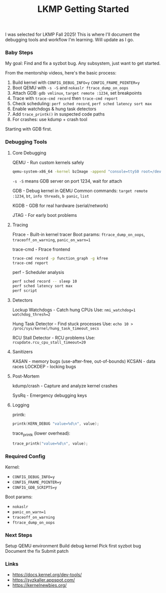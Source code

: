 #+title: LKMP Getting Started

I was selected for LKMP Fall 2025! This is where I'll document the debugging tools and workflow I'm learning. Will update as I go.

*** Baby Steps

My goal: Find and fix a syzbot bug. Any subsystem, just want to get started.

From the mentorship videos, here's the basic process:

1. Build kernel with ~CONFIG_DEBUG_INFO=y~ ~CONFIG_FRAME_POINTER=y~
2. Boot QEMU with ~-s -S~ and ~nokaslr ftrace_dump_on_oops~
3. Attach GDB: ~gdb vmlinux~, ~target remote :1234~, set breakpoints
4. Trace with ~trace-cmd record~ then ~trace-cmd report~
5. Check scheduling: ~perf sched record~, ~perf sched latency sort max~
6. Enable watchdogs & hung task detectors
7. Add ~trace_printk()~ in suspected code paths
8. For crashes: use kdump + crash tool

Starting with GDB first.

*** Debugging Tools

**** Core Debugging

QEMU - Run custom kernels safely

#+begin_src bash
qemu-system-x86_64 -kernel bzImage -append "console=ttyS0 root=/dev/sda nokaslr" -s -S -nographic
#+end_src

~-s -S~ means GDB server on port 1234, wait for attach

GDB - Debug kernel in QEMU
Common commands: ~target remote :1234~, ~bt~, ~info threads~, ~b panic~, ~list~

KGDB - GDB for real hardware (serial/network)

JTAG - For early boot problems

**** Tracing

Ftrace - Built-in kernel tracer
Boot params: ~ftrace_dump_on_oops~, ~traceoff_on_warning~, ~panic_on_warn=1~

trace-cmd - Ftrace frontend

#+begin_src bash
trace-cmd record -p function_graph -g kfree
trace-cmd report
#+end_src

perf - Scheduler analysis

#+begin_src bash
perf sched record -- sleep 10
perf sched latency sort max
perf script
#+end_src

**** Detectors

Lockup Watchdogs - Catch hung CPUs
Use: ~nmi_watchdog=1 watchdog_thresh=2~

Hung Task Detector - Find stuck processes
Use: ~echo 10 > /proc/sys/kernel/hung_task_timeout_secs~

RCU Stall Detector - RCU problems
Use: ~rcupdate.rcu_cpu_stall_timeout=20~

**** Sanitizers

KASAN - memory bugs (use-after-free, out-of-bounds)
KCSAN - data races
LOCKDEP - locking bugs

**** Post-Mortem

kdump/crash - Capture and analyze kernel crashes

SysRq - Emergency debugging keys

**** Logging

printk:

#+begin_src c
printk(KERN_DEBUG "value=%d\n", value);
#+end_src

trace_printk (lower overhead):

#+begin_src c
trace_printk("value=%d\n", value);
#+end_src

*** Required Config

Kernel:
- ~CONFIG_DEBUG_INFO=y~
- ~CONFIG_FRAME_POINTER=y~
- ~CONFIG_GDB_SCRIPTS=y~

Boot params:
- ~nokaslr~
- ~panic_on_warn=1~
- ~traceoff_on_warning~
- ~ftrace_dump_on_oops~

*** Next Steps

Setup QEMU environment
Build debug kernel
Pick first syzbot bug
Document the fix
Submit patch

*** Links

- https://docs.kernel.org/dev-tools/
- https://syzkaller.appspot.com/
- https://kernelnewbies.org/